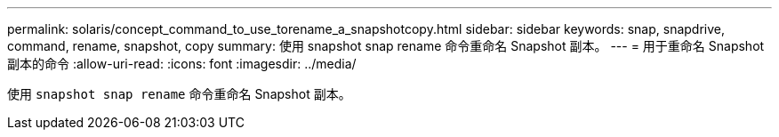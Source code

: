 ---
permalink: solaris/concept_command_to_use_torename_a_snapshotcopy.html 
sidebar: sidebar 
keywords: snap, snapdrive, command, rename, snapshot, copy 
summary: 使用 snapshot snap rename 命令重命名 Snapshot 副本。 
---
= 用于重命名 Snapshot 副本的命令
:allow-uri-read: 
:icons: font
:imagesdir: ../media/


[role="lead"]
使用 `snapshot snap rename` 命令重命名 Snapshot 副本。
